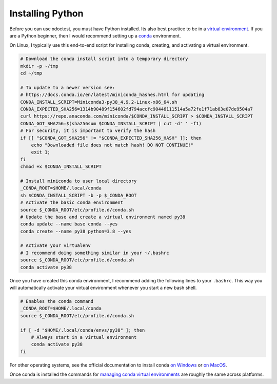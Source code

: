 Installing Python
=================

Before you can use xdoctest, you must have Python installed. Its also best
practice to be in a `virtual environment <https://realpython.com/effective-python-environment/>`_.
If you are a Python beginner, then I would recommend setting up a
`conda <https://docs.conda.io/en/latest/>`_ environment.


On Linux, I typically use this end-to-end script for installing conda,
creating, and activating a virtual environment.

.. code-block:: bash

    # Download the conda install script into a temporary directory
    mkdir -p ~/tmp
    cd ~/tmp

    # To update to a newer version see:
    # https://docs.conda.io/en/latest/miniconda_hashes.html for updating
    CONDA_INSTALL_SCRIPT=Miniconda3-py38_4.9.2-Linux-x86_64.sh
    CONDA_EXPECTED_SHA256=1314b90489f154602fd794accfc90446111514a5a72fe1f71ab83e07de9504a7
    curl https://repo.anaconda.com/miniconda/$CONDA_INSTALL_SCRIPT > $CONDA_INSTALL_SCRIPT
    CONDA_GOT_SHA256=$(sha256sum $CONDA_INSTALL_SCRIPT | cut -d' ' -f1)
    # For security, it is important to verify the hash
    if [[ "$CONDA_GOT_SHA256" != "$CONDA_EXPECTED_SHA256_HASH" ]]; then
        echo "Downloaded file does not match hash! DO NOT CONTINUE!"
        exit 1;
    fi
    chmod +x $CONDA_INSTALL_SCRIPT

    # Install miniconda to user local directory
    _CONDA_ROOT=$HOME/.local/conda
    sh $CONDA_INSTALL_SCRIPT -b -p $_CONDA_ROOT
    # Activate the basic conda environment
    source $_CONDA_ROOT/etc/profile.d/conda.sh
    # Update the base and create a virtual environment named py38
    conda update --name base conda --yes
    conda create --name py38 python=3.8 --yes

    # Activate your virtualenv
    # I recommend doing something similar in your ~/.bashrc
    source $_CONDA_ROOT/etc/profile.d/conda.sh
    conda activate py38

Once you have created this conda environment, I recommend adding the following
lines to your ``.bashrc``. This way you will automatically activate your
virtual environment whenever you start a new bash shell.

.. code-block:: bash

    # Enables the conda command
    _CONDA_ROOT=$HOME/.local/conda
    source $_CONDA_ROOT/etc/profile.d/conda.sh

    if [ -d "$HOME/.local/conda/envs/py38" ]; then
        # Always start in a virtual environment
        conda activate py38
    fi


For other operating systems, see the official documentation to install conda
`on Windows <https://docs.conda.io/projects/conda/en/latest/user-guide/install/windows.html>`_ or
`on MacOS <https://docs.conda.io/projects/conda/en/latest/user-guide/install/macos.html>`_.

Once conda is installed the commands for `managing conda virtual environments <https://docs.conda.io/projects/conda/en/latest/user-guide/tasks/manage-environments.html#>`_ are roughly the same across platforms.
